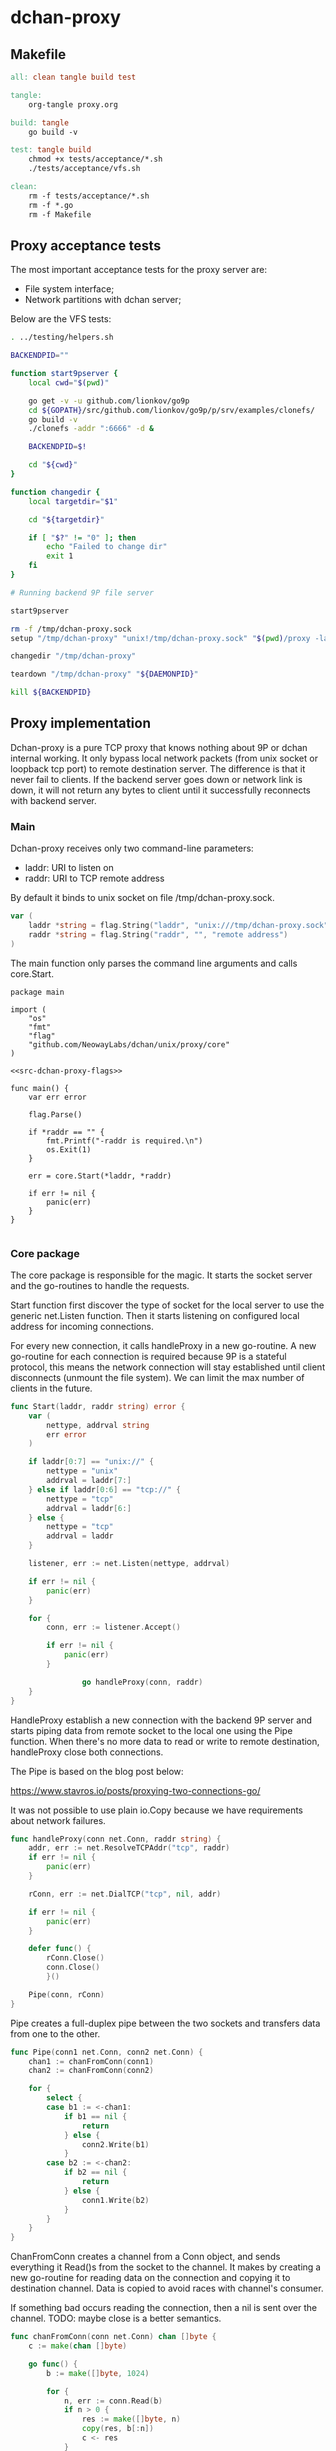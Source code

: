 * dchan-proxy

** Makefile

#+BEGIN_SRC makefile :tangle Makefile
all: clean tangle build test

tangle:
	org-tangle proxy.org

build: tangle
	go build -v

test: tangle build
	chmod +x tests/acceptance/*.sh
	./tests/acceptance/vfs.sh

clean:
	rm -f tests/acceptance/*.sh
	rm -f *.go
	rm -f Makefile

#+END_SRC

** Proxy acceptance tests

   The most important acceptance tests for the proxy server are:

   - File system interface;
   - Network partitions with dchan server;

   Below are the VFS tests:

#+BEGIN_SRC sh :tangle tests/acceptance/vfs.sh :shebang #!/bin/bash
. ../testing/helpers.sh

BACKENDPID=""

function start9pserver {
    local cwd="$(pwd)"

    go get -v -u github.com/lionkov/go9p
    cd ${GOPATH}/src/github.com/lionkov/go9p/p/srv/examples/clonefs/
    go build -v
    ./clonefs -addr ":6666" -d &

    BACKENDPID=$!

    cd "${cwd}"
}

function changedir {
    local targetdir="$1"

    cd "${targetdir}"

    if [ "$?" != "0" ]; then
        echo "Failed to change dir"
        exit 1
    fi
}

# Running backend 9P file server

start9pserver

rm -f /tmp/dchan-proxy.sock
setup "/tmp/dchan-proxy" "unix!/tmp/dchan-proxy.sock" "$(pwd)/proxy -laddr unix:///tmp/dchan-proxy.sock -raddr 'localhost:6666'"

changedir "/tmp/dchan-proxy"

teardown "/tmp/dchan-proxy" "${DAEMONPID}"

kill ${BACKENDPID}
#+END_SRC

** Proxy implementation

   Dchan-proxy is a pure TCP proxy that knows nothing about 9P or
   dchan internal working. It only bypass local network packets (from
   unix socket or loopback tcp port) to remote destination server. The
   difference is that it never fail to clients. If the backend server
   goes down or network link is down, it will not return any bytes to
   client until it successfully reconnects with backend server.

*** Main

   Dchan-proxy receives only two command-line parameters:

   - laddr: URI to listen on
   - raddr: URI to TCP remote address

   By default it binds to unix socket on file /tmp/dchan-proxy.sock.

#+NAME: src-dchan-proxy-flags
#+BEGIN_SRC go
var (
	laddr *string = flag.String("laddr", "unix:///tmp/dchan-proxy.sock", "local address")
	raddr *string = flag.String("raddr", "", "remote address")
)
#+END_SRC

    The main function only parses the command line arguments and calls core.Start.

#+BEGIN_SRC go src-main.go :tangle main.go :noweb yes :main no
package main

import (
	"os"
	"fmt"
	"flag"
	"github.com/NeowayLabs/dchan/unix/proxy/core"
)

<<src-dchan-proxy-flags>>

func main() {
	var err error

	flag.Parse()

	if *raddr == "" {
		fmt.Printf("-raddr is required.\n")
		os.Exit(1)
	}

	err = core.Start(*laddr, *raddr)

	if err != nil {
		panic(err)
	}
}

#+END_SRC

*** Core package

    The core package is responsible for the magic. It starts the
    socket server and the go-routines to handle the requests.

    Start function first discover the type of socket for the local server to
    use the generic net.Listen function. Then it starts listening on
    configured local address for incoming connections.

    For every new connection, it calls handleProxy in a new
    go-routine. A new go-routine for each connection is required
    because 9P is a stateful protocol, this means the network
    connection will stay established until client disconnects (unmount
    the file system). We can limit the max number of clients in the
    future.

#+NAME: src-proxy-core-fn-start
#+BEGIN_SRC go
func Start(laddr, raddr string) error {
	var (
		nettype, addrval string
		err error
	)

	if laddr[0:7] == "unix://" {
		nettype = "unix"
		addrval = laddr[7:]
	} else if laddr[0:6] == "tcp://" {
		nettype = "tcp"
		addrval = laddr[6:]
	} else {
		nettype = "tcp"
		addrval = laddr
	}

	listener, err := net.Listen(nettype, addrval)

	if err != nil {
		panic(err)
	}

	for {
		conn, err := listener.Accept()

		if err != nil {
			panic(err)
		}

                go handleProxy(conn, raddr)
	}
}
#+END_SRC

    HandleProxy establish a new connection with the backend 9P server
    and starts piping data from remote socket to the local one using
    the Pipe function. When there's no more data to read or write to
    remote destination, handleProxy close both connections.

    The Pipe is based on the blog post below:

    https://www.stavros.io/posts/proxying-two-connections-go/

    It was not possible to use plain io.Copy because we have
    requirements about network failures.

#+NAME: src-proxy-core-fn-handleProxy
#+BEGIN_SRC go
func handleProxy(conn net.Conn, raddr string) {
	addr, err := net.ResolveTCPAddr("tcp", raddr)
	if err != nil {
		panic(err)
	}

	rConn, err := net.DialTCP("tcp", nil, addr)

	if err != nil {
		panic(err)
	}

	defer func() {
		rConn.Close()
		conn.Close()
        }()

	Pipe(conn, rConn)
}
#+END_SRC

    Pipe creates a full-duplex pipe between the two sockets and
    transfers data from one to the other.

#+NAME: src-proxy-core-fn-pipe
#+BEGIN_SRC go
func Pipe(conn1 net.Conn, conn2 net.Conn) {
    chan1 := chanFromConn(conn1)
    chan2 := chanFromConn(conn2)

    for {
        select {
        case b1 := <-chan1:
            if b1 == nil {
                return
            } else {
                conn2.Write(b1)
            }
        case b2 := <-chan2:
            if b2 == nil {
                return
            } else {
                conn1.Write(b2)
            }
        }
    }
}
#+END_SRC

    ChanFromConn creates a channel from a Conn object, and sends
    everything it Read()s from the socket to the channel. It makes by
    creating a new go-routine for reading data on the connection and
    copying it to destination channel. Data is copied to avoid races
    with channel's consumer.

    If something bad occurs reading the connection, then a nil is sent
    over the channel. TODO: maybe close is a better semantics.

#+NAME: src-proxy-core-fn-chanfromconn
#+BEGIN_SRC go
func chanFromConn(conn net.Conn) chan []byte {
    c := make(chan []byte)

    go func() {
        b := make([]byte, 1024)

        for {
            n, err := conn.Read(b)
            if n > 0 {
                res := make([]byte, n)
                copy(res, b[:n])
                c <- res
            }
            if err != nil {
                c <- nil
                break
            }
        }
    }()

    return c
}
#+END_SRC

#+BEGIN_SRC go :tangle core/proxy.go :noweb yes :main no :comments yes
package core

import (
	"net"
)

<<src-proxy-core-fn-chanfromconn>>
<<src-proxy-core-fn-pipe>>
<<src-proxy-core-fn-handleProxy>>
<<src-proxy-core-fn-start>>

#+END_SRC

#+NAME: src|main.go
#+BEGIN_SRC go :noweb true :exports none
package main

import (
	"errors"
	"flag"
	"fmt"
	"log"
	"os"

	"github.com/lionkov/go9p/p"
	"github.com/lionkov/go9p/p/srv"
)

type DchanFile struct {
	srv.File
	id int
}

type Dchan struct {
	srv.File
}

var addr = flag.String("addr", ":6666", "network address")
var debug = flag.Bool("d", false, "print debug messages")

var root *srv.File

func (file *DchanFile) Read(fid *srv.FFid, buf []byte, offset uint64) (int, error) {
	b := []byte("hacked by i4k")
	n := len(b)

	if offset >= uint64(n) {
		return 0, nil
	}

	b = b[int(offset):n]
	n -= int(offset)
	if len(buf) < n {
		n = len(buf)
	}

	copy(buf[offset:int(offset)+n], b[offset:])
	return n, nil
}

func (file *DchanFile) Write(fid *srv.FFid, data []byte, offset uint64) (int, error) {
	return 0, errors.New("permission denied")
}

func (file *DchanFile) Wstat(fid *srv.FFid, dir *p.Dir) error {
	return nil
}

func (file *DchanFile) Remove(fid *srv.FFid) error {
	return nil
}

func main() {
	var err error
	var ctl *DchanFile
	var s *srv.Fsrv

	flag.Parse()
	user := p.OsUsers.Uid2User(os.Geteuid())
	root = new(srv.File)
	err = root.Add(nil, "/", user, nil, p.DMDIR|0777, nil)
	if err != nil {
		goto error
	}

	ctl = new(DchanFile)
	err = ctl.Add(root, "ctl", p.OsUsers.Uid2User(os.Geteuid()), nil, 0444, ctl)
	if err != nil {
		goto error
	}

	s = srv.NewFileSrv(root)
	s.Dotu = true

	if *debug {
		s.Debuglevel = 1
	}

	s.Start(s)
	err = s.StartNetListener("unix", *addr)
	if err != nil {
		goto error
	}
	return

error:
	log.Println(fmt.Sprintf("Error: %s", err))
}
#+END_SRC
